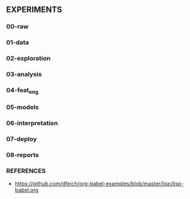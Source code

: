 ** EXPERIMENTS

*** 00-raw
*** 01-data
*** 02-exploration
*** 03-analysis
*** 04-feat_eng
*** 05-models
*** 06-interpretation
*** 07-deploy
*** 08-reports


*** REFERENCES
- https://github.com/dfeich/org-babel-examples/blob/master/lisp/lisp-babel.org
